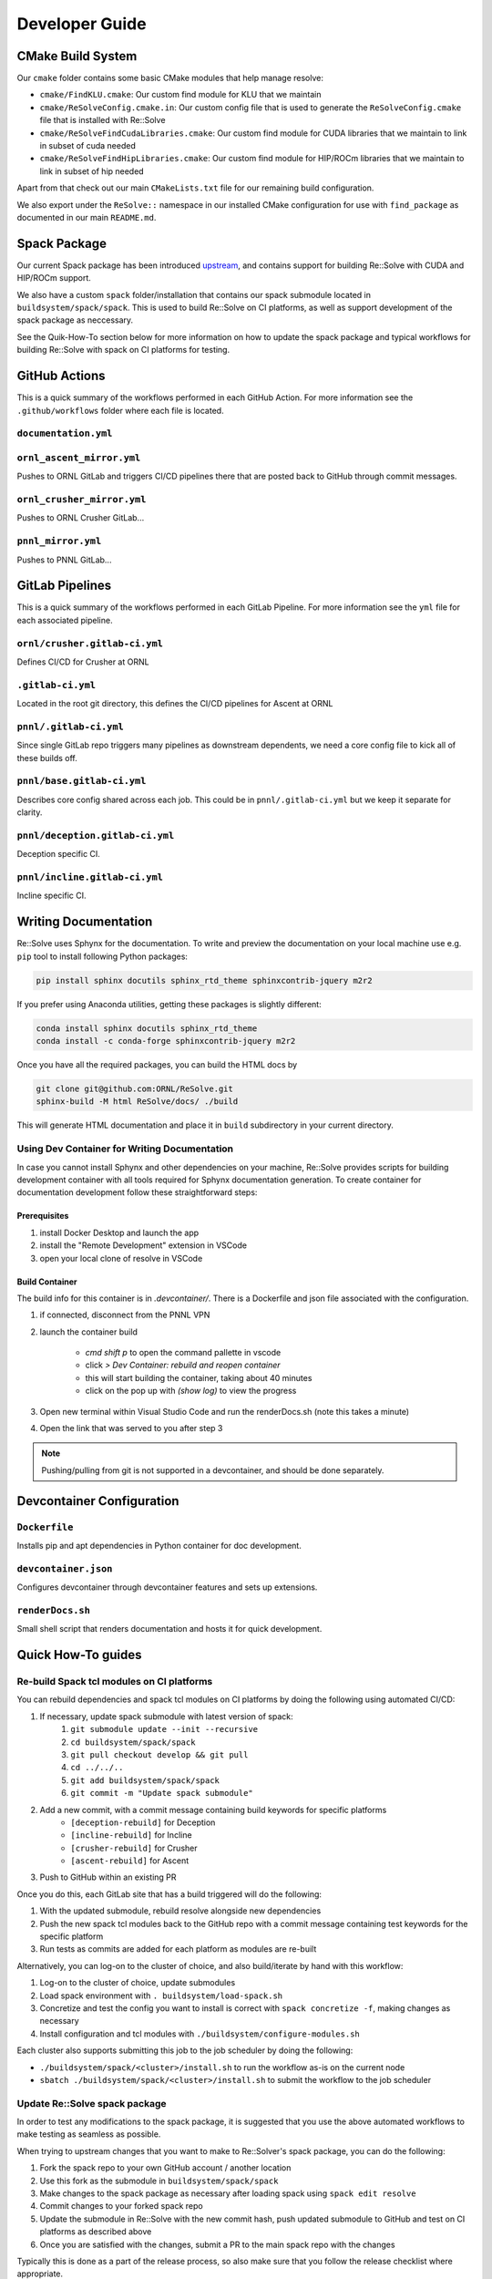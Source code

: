 Developer Guide
====================

CMake Build System
-------------------

Our ``cmake`` folder contains some basic CMake modules that help manage resolve:

* ``cmake/FindKLU.cmake``: Our custom find module for KLU that we maintain
* ``cmake/ReSolveConfig.cmake.in``: Our custom config file that is used to generate the ``ReSolveConfig.cmake`` file that is installed with Re::Solve
* ``cmake/ReSolveFindCudaLibraries.cmake``: Our custom find module for CUDA libraries that we maintain to link in subset of cuda needed
* ``cmake/ReSolveFindHipLibraries.cmake``: Our custom find module for HIP/ROCm libraries that we maintain to link in subset of hip needed

Apart from that check out our main ``CMakeLists.txt`` file for our remaining build configuration. 

We also export under the ``ReSolve::`` namespace in our installed CMake configuration for use with ``find_package`` as documented in our main ``README.md``.

Spack Package
---------------

Our current Spack package has been introduced
`upstream <https://github.com/spack/spack/pull/40871>`_, and contains support
for building Re::Solve with CUDA and HIP/ROCm support.

We also have a custom ``spack`` folder/installation that contains our spack
submodule located in ``buildsystem/spack/spack``. This is used to build
Re::Solve on CI platforms, as well as support development of the spack package
as neccessary.

See the Quik-How-To section below for more information on how to update the
spack package and typical workflows for building Re::Solve with spack on CI
platforms for testing.


GitHub Actions 
----------------

This is a quick summary of the workflows performed in each GitHub Action. For more information see the ``.github/workflows`` folder where each file is located.

``documentation.yml``
~~~~~~~~~~~~~~~~~~~~~~

``ornl_ascent_mirror.yml``
~~~~~~~~~~~~~~~~~~~~~~~~~~~~

Pushes to ORNL GitLab and triggers CI/CD pipelines there that are posted back to GitHub through commit messages.

``ornl_crusher_mirror.yml``
~~~~~~~~~~~~~~~~~~~~~~~~~~~~

Pushes to ORNL Crusher GitLab...

``pnnl_mirror.yml``
~~~~~~~~~~~~~~~~~~~~

Pushes to PNNL GitLab...

GitLab Pipelines
-----------------

This is a quick summary of the workflows performed in each GitLab Pipeline. For more information see the ``yml`` file for each associated pipeline.

``ornl/crusher.gitlab-ci.yml``
~~~~~~~~~~~~~~~~~~~~~~~~~~~~~~~~

Defines CI/CD for Crusher at ORNL

``.gitlab-ci.yml``
~~~~~~~~~~~~~~~~~~~~

Located in the root git directory, this defines the CI/CD pipelines for Ascent at ORNL

``pnnl/.gitlab-ci.yml``
~~~~~~~~~~~~~~~~~~~~~~~~

Since single GitLab repo triggers many pipelines as downstream dependents, we need a core config file to kick all of these builds off.

``pnnl/base.gitlab-ci.yml``
~~~~~~~~~~~~~~~~~~~~~~~~~~~~

Describes core config shared across each job. This could be in ``pnnl/.gitlab-ci.yml`` but we keep it separate for clarity.

``pnnl/deception.gitlab-ci.yml``
~~~~~~~~~~~~~~~~~~~~~~~~~~~~~~~~~~

Deception specific CI.

``pnnl/incline.gitlab-ci.yml``
~~~~~~~~~~~~~~~~~~~~~~~~~~~~~~~~

Incline specific CI.


Writing Documentation
---------------------

Re::Solve uses Sphynx for the documentation. To write and preview the
documentation on your local machine use e.g. ``pip`` tool to install following
Python packages:

.. code:: shell
    
    pip install sphinx docutils sphinx_rtd_theme sphinxcontrib-jquery m2r2

If you prefer using Anaconda utilities, getting these packages is 
slightly different:

.. code:: shell
    
    conda install sphinx docutils sphinx_rtd_theme
    conda install -c conda-forge sphinxcontrib-jquery m2r2


Once you have all the required packages, you can build the HTML docs by

.. code:: shell

  git clone git@github.com:ORNL/ReSolve.git
  sphinx-build -M html ReSolve/docs/ ./build

This will generate HTML documentation and place it in ``build``
subdirectory in your current directory. 


Using Dev Container for Writing Documentation
~~~~~~~~~~~~~~~~~~~~~~~~~~~~~~~~~~~~~~~~~~~~~

In case you cannot install Sphynx and other dependencies on your machine,
Re::Solve provides scripts for building development container with all
tools required for Sphynx documentation generation. To create container
for documentation development follow these straightforward steps:

Prerequisites
"""""""""""""

#. install Docker Desktop and launch the app
#. install the "Remote Development" extension in VSCode
#. open your local clone of resolve in VSCode


Build Container
"""""""""""""""

The build info for this container is in `.devcontainer/`. There is a Dockerfile and
json file associated with the configuration.

#. if connected, disconnect from the PNNL VPN
#. launch the container build  

    * `cmd shift p` to open the command pallette in vscode
    * click `> Dev Container: rebuild and reopen container`
    * this will start building the container, taking about 40 minutes
    * click on the pop up with `(show log)` to view the progress

#. Open new terminal within Visual Studio Code and run the renderDocs.sh (note this takes a minute)
#. Open the link that was served to you after step 3

.. note:: Pushing/pulling from git is not supported in a devcontainer,
          and should be done separately.



Devcontainer Configuration
----------------------------

``Dockerfile``
~~~~~~~~~~~~~~

Installs pip and apt dependencies in Python container for doc development.

``devcontainer.json``
~~~~~~~~~~~~~~~~~~~~~~

Configures devcontainer through devcontainer features and sets up extensions.

``renderDocs.sh``
~~~~~~~~~~~~~~~~~~

Small shell script that renders documentation and hosts it for quick development.

Quick How-To guides
-------------------

Re-build Spack tcl modules on CI platforms
~~~~~~~~~~~~~~~~~~~~~~~~~~~~~~~~~~~~~~~~~~~

You can rebuild dependencies and spack tcl modules on CI platforms by doing the following using automated CI/CD:

#. If necessary, update spack submodule with latest version of spack:
    #. ``git submodule update --init --recursive``
    #. ``cd buildsystem/spack/spack``
    #. ``git pull checkout develop && git pull``
    #. ``cd ../../..``
    #. ``git add buildsystem/spack/spack``
    #. ``git commit -m "Update spack submodule"``
#. Add a new commit, with a commit message containing build keywords for specific platforms
    * ``[deception-rebuild]`` for Deception
    * ``[incline-rebuild]`` for Incline
    * ``[crusher-rebuild]`` for Crusher
    * ``[ascent-rebuild]`` for Ascent
#. Push to GitHub within an existing PR

Once you do this, each GitLab site that has a build triggered will do the following:

#. With the updated submodule, rebuild resolve alongside new dependencies
#. Push the new spack tcl modules back to the GitHub repo with a commit message containing test keywords for the specific platform
#. Run tests as commits are added for each platform as modules are re-built

Alternatively, you can log-on to the cluster of choice, and also build/iterate by hand with this workflow:

#. Log-on to the cluster of choice, update submodules
#. Load spack environment with ``. buildsystem/load-spack.sh``
#. Concretize and test the config you want to install is correct with ``spack concretize -f``, making changes as necessary
#. Install configuration and tcl modules with ``./buildsystem/configure-modules.sh``

Each cluster also supports submitting this job to the job scheduler by doing the following:

* ``./buildsystem/spack/<cluster>/install.sh`` to run the workflow as-is on the current node
* ``sbatch ./buildsystem/spack/<cluster>/install.sh`` to submit the workflow to the job scheduler

Update Re::Solve spack package
~~~~~~~~~~~~~~~~~~~~~~~~~~~~~~~~

In order to test any modifications to the spack package, it is suggested that you use the above automated workflows to make testing as seamless as possible.

When trying to upstream changes that you want to make to Re::Solver's spack package, you can do the following:

#. Fork the spack repo to your own GitHub account / another location
#. Use this fork as the submodule in ``buildsystem/spack/spack``
#. Make changes to the spack package as necessary after loading spack using ``spack edit resolve``
#. Commit changes to your forked spack repo
#. Update the submodule in Re::Solve with the new commit hash, push updated submodule to GitHub and test on CI platforms as described above
#. Once you are satisfied with the changes, submit a PR to the main spack repo with the changes

Typically this is done as a part of the release process, so also make sure that you follow the release checklist where appropriate.

Note that spack enforces it's own styling, so consider leveraging spack-bot in order to help out. Comment ``@spackbot help`` to get a list of commands, such as ``@spackbot fix style`` to have it try and automatically style your PR for you!

Refresh GitHub/GitLab Secrets
~~~~~~~~~~~~~~~~~~~~~~~~~~~~~~

There are several secrets throughout CI/CD:

* GitHub commit status tokens for posting back to GitHub from GitLab at:
    * PNNL (Deception, Incline)
    * ORNL (Crusher, Ascent)
* GitHub push tokens for update spack build tcl modules from GitLab at:
    * PNNL (Deception, Incline)
    * ORNL (Crusher, Ascent)
* GitLab tokens to allow push mirror from GitHub to GitLab at:
    * PNNL (Deception, Incline)
    * ORNL (Crusher, Ascent)

These 6 tokens in total are all generated with different permission scops, and across both GitLab and GitHub. They are stored as separate secrets across all the repositories.

Ensure not to re-use tokens for multiple purposes, and if a token is ever exposed over plaintext, it should be re-generated ASAP.
